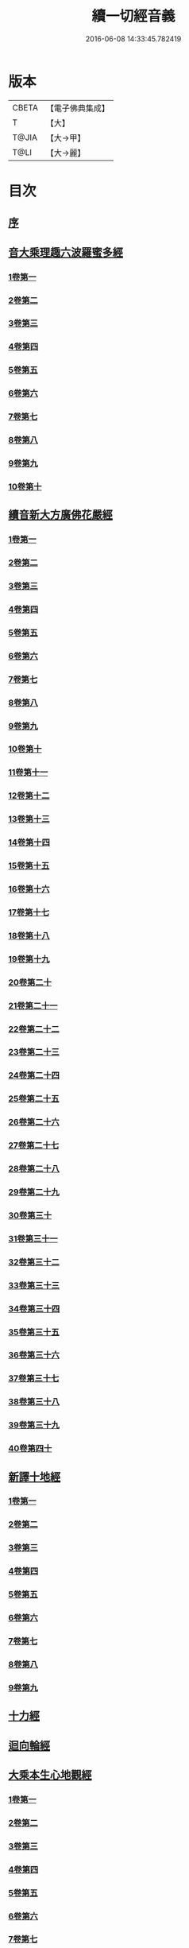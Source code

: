 #+TITLE: 續一切經音義 
#+DATE: 2016-06-08 14:33:45.782419

* 版本
 |     CBETA|【電子佛典集成】|
 |         T|【大】     |
 |     T@JIA|【大→甲】   |
 |      T@LI|【大→麗】   |

* 目次
** [[file:KR6s0014_001.txt::001-0934a6][序]]
** [[file:KR6s0014_001.txt::001-0934c3][音大乘理趣六波羅蜜多經]]
*** [[file:KR6s0014_001.txt::001-0934c5][1卷第一]]
*** [[file:KR6s0014_001.txt::001-0935c14][2卷第二]]
*** [[file:KR6s0014_001.txt::001-0936a23][3卷第三]]
*** [[file:KR6s0014_001.txt::001-0937a20][4卷第四]]
*** [[file:KR6s0014_001.txt::001-0937b17][5卷第五]]
*** [[file:KR6s0014_001.txt::001-0937c10][6卷第六]]
*** [[file:KR6s0014_001.txt::001-0937c22][7卷第七]]
*** [[file:KR6s0014_001.txt::001-0938a24][8卷第八]]
*** [[file:KR6s0014_001.txt::001-0938b19][9卷第九]]
*** [[file:KR6s0014_001.txt::001-0938c2][10卷第十]]
** [[file:KR6s0014_002.txt::002-0938c20][續音新大方廣佛花嚴經]]
*** [[file:KR6s0014_002.txt::002-0938c22][1卷第一]]
*** [[file:KR6s0014_002.txt::002-0939b11][2卷第二]]
*** [[file:KR6s0014_002.txt::002-0939c11][3卷第三]]
*** [[file:KR6s0014_002.txt::002-0939c17][4卷第四]]
*** [[file:KR6s0014_002.txt::002-0940a12][5卷第五]]
*** [[file:KR6s0014_002.txt::002-0940b5][6卷第六]]
*** [[file:KR6s0014_002.txt::002-0940b22][7卷第七]]
*** [[file:KR6s0014_002.txt::002-0940c20][8卷第八]]
*** [[file:KR6s0014_002.txt::002-0941a8][9卷第九]]
*** [[file:KR6s0014_002.txt::002-0941b7][10卷第十]]
*** [[file:KR6s0014_002.txt::002-0941c4][11卷第十一]]
*** [[file:KR6s0014_002.txt::002-0942a2][12卷第十二]]
*** [[file:KR6s0014_002.txt::002-0942b17][13卷第十三]]
*** [[file:KR6s0014_002.txt::002-0942c6][14卷第十四]]
*** [[file:KR6s0014_002.txt::002-0942c22][15卷第十五]]
*** [[file:KR6s0014_003.txt::003-0943b3][16卷第十六]]
*** [[file:KR6s0014_003.txt::003-0943b17][17卷第十七]]
*** [[file:KR6s0014_003.txt::003-0943b18][18卷第十八]]
*** [[file:KR6s0014_003.txt::003-0943c2][19卷第十九]]
*** [[file:KR6s0014_003.txt::003-0943c9][20卷第二十]]
*** [[file:KR6s0014_003.txt::003-0943c12][21卷第二十一]]
*** [[file:KR6s0014_003.txt::003-0943c15][22卷第二十二]]
*** [[file:KR6s0014_003.txt::003-0943c20][23卷第二十三]]
*** [[file:KR6s0014_003.txt::003-0944a6][24卷第二十四]]
*** [[file:KR6s0014_003.txt::003-0944a16][25卷第二十五]]
*** [[file:KR6s0014_003.txt::003-0944b4][26卷第二十六]]
*** [[file:KR6s0014_003.txt::003-0944b15][27卷第二十七]]
*** [[file:KR6s0014_003.txt::003-0944b19][28卷第二十八]]
*** [[file:KR6s0014_003.txt::003-0944c10][29卷第二十九]]
*** [[file:KR6s0014_003.txt::003-0944c17][30卷第三十]]
*** [[file:KR6s0014_003.txt::003-0944c23][31卷第三十一]]
*** [[file:KR6s0014_003.txt::003-0945a8][32卷第三十二]]
*** [[file:KR6s0014_003.txt::003-0945a15][33卷第三十三]]
*** [[file:KR6s0014_003.txt::003-0945b1][34卷第三十四]]
*** [[file:KR6s0014_003.txt::003-0945b6][35卷第三十五]]
*** [[file:KR6s0014_003.txt::003-0945b19][36卷第三十六]]
*** [[file:KR6s0014_003.txt::003-0945c9][37卷第三十七]]
*** [[file:KR6s0014_003.txt::003-0945c18][38卷第三十八]]
*** [[file:KR6s0014_003.txt::003-0945c20][39卷第三十九]]
*** [[file:KR6s0014_003.txt::003-0945c22][40卷第四十]]
** [[file:KR6s0014_003.txt::003-0946a3][新譯十地經]]
*** [[file:KR6s0014_003.txt::003-0946a3][1卷第一]]
*** [[file:KR6s0014_003.txt::003-0946b12][2卷第二]]
*** [[file:KR6s0014_003.txt::003-0946c11][3卷第三]]
*** [[file:KR6s0014_003.txt::003-0946c21][4卷第四]]
*** [[file:KR6s0014_003.txt::003-0947a22][5卷第五]]
*** [[file:KR6s0014_003.txt::003-0947b3][6卷第六]]
*** [[file:KR6s0014_003.txt::003-0947b12][7卷第七]]
*** [[file:KR6s0014_003.txt::003-0947b21][8卷第八]]
*** [[file:KR6s0014_003.txt::003-0947c2][9卷第九]]
** [[file:KR6s0014_003.txt::003-0947c7][十力經]]
** [[file:KR6s0014_003.txt::003-0947c9][迴向輪經]]
** [[file:KR6s0014_004.txt::004-0948a2][大乘本生心地觀經]]
*** [[file:KR6s0014_004.txt::004-0948a16][1卷第一]]
*** [[file:KR6s0014_004.txt::004-0948b15][2卷第二]]
*** [[file:KR6s0014_004.txt::004-0948b23][3卷第三]]
*** [[file:KR6s0014_004.txt::004-0948c11][4卷第四]]
*** [[file:KR6s0014_004.txt::004-0949a8][5卷第五]]
*** [[file:KR6s0014_004.txt::004-0949a18][6卷第六]]
*** [[file:KR6s0014_004.txt::004-0949b7][7卷第七]]
*** [[file:KR6s0014_004.txt::004-0949b10][8卷第八]]
** [[file:KR6s0014_004.txt::004-0949b16][守護國界主陀羅尼經]]
*** [[file:KR6s0014_004.txt::004-0949b16][1卷第一]]
*** [[file:KR6s0014_004.txt::004-0949c5][2卷第二]]
*** [[file:KR6s0014_004.txt::004-0949c10][3卷第三]]
*** [[file:KR6s0014_004.txt::004-0949c18][4卷第四]]
*** [[file:KR6s0014_004.txt::004-0950a11][5卷第五]]
*** [[file:KR6s0014_004.txt::004-0950a18][6卷第六]]
*** [[file:KR6s0014_004.txt::004-0950b9][7卷第七]]
*** [[file:KR6s0014_004.txt::004-0950b20][8卷第八]]
*** [[file:KR6s0014_004.txt::004-0950b24][9卷第九]]
*** [[file:KR6s0014_004.txt::004-0950c18][10卷第十]]
** [[file:KR6s0014_004.txt::004-0951a8][大乘瑜伽千鉢文殊大教王經]]
*** [[file:KR6s0014_004.txt::004-0951a8][1卷第一]]
*** [[file:KR6s0014_004.txt::004-0951b12][2卷第二]]
*** [[file:KR6s0014_004.txt::004-0951b16][3卷第三]]
*** [[file:KR6s0014_004.txt::004-0951b19][4卷第四]]
*** [[file:KR6s0014_004.txt::004-0951c3][5卷第五]]
*** [[file:KR6s0014_004.txt::004-0951c11][6卷第六]]
*** [[file:KR6s0014_004.txt::004-0951c19][7卷第七]]
*** [[file:KR6s0014_004.txt::004-0951c23][8卷第八]]
*** [[file:KR6s0014_004.txt::004-0952a2][9卷第九]]
*** [[file:KR6s0014_004.txt::004-0952a5][10卷第十]]
** [[file:KR6s0014_005.txt::005-0952c1][新譯仁王護國般若波羅蜜多經]]
*** [[file:KR6s0014_005.txt::005-0952c1][1卷上]]
*** [[file:KR6s0014_005.txt::005-0953b23][2卷下]]
** [[file:KR6s0014_005.txt::005-0954a6][大威力烏樞瑟摩明王經]]
*** [[file:KR6s0014_005.txt::005-0954a6][1卷上]]
*** [[file:KR6s0014_005.txt::005-0954b20][2卷下]]
** [[file:KR6s0014_005.txt::005-0954c6][金剛頂真實大教王經]]
*** [[file:KR6s0014_005.txt::005-0954c6][1卷上]]
*** [[file:KR6s0014_005.txt::005-0954c15][2卷中]]
*** [[file:KR6s0014_005.txt::005-0954c19][3卷下]]
** [[file:KR6s0014_005.txt::005-0955a9][金剛頂修習毘盧遮那三摩地法]]
** [[file:KR6s0014_005.txt::005-0955a16][金剛恐怖最勝心明王經]]
** [[file:KR6s0014_005.txt::005-0955b4][不動使者陀羅尼祕密法]]
** [[file:KR6s0014_005.txt::005-0955b16][普遍智藏般若波羅蜜多心經]]
** [[file:KR6s0014_005.txt::005-0955b20][觀自在多羅菩薩經]]
** [[file:KR6s0014_005.txt::005-0955c6][一字奇特佛頂經]]
*** [[file:KR6s0014_005.txt::005-0955c6][1卷上]]
*** [[file:KR6s0014_005.txt::005-0955c23][2卷中]]
*** [[file:KR6s0014_005.txt::005-0956a10][3卷下¶]]
** [[file:KR6s0014_005.txt::005-0956a10][阿唎多羅阿嚕力經]]
** [[file:KR6s0014_005.txt::005-0956a20][金剛頂瑜伽文殊師利菩薩經一卷]]
** [[file:KR6s0014_005.txt::005-0956b5][底哩三昧耶不動使者念誦經]]
** [[file:KR6s0014_005.txt::005-0956b17][大方廣觀音菩薩授記經]]
** [[file:KR6s0014_005.txt::005-0956b20][菩提場所說一字頂輪王經]]
*** [[file:KR6s0014_005.txt::005-0956b21][1卷第一]]
*** [[file:KR6s0014_005.txt::005-0956c10][2卷第二]]
*** [[file:KR6s0014_005.txt::005-0957a2][3卷第三]]
*** [[file:KR6s0014_005.txt::005-0957a11][4卷第四]]
*** [[file:KR6s0014_005.txt::005-0957a24][5卷第五]]
** [[file:KR6s0014_005.txt::005-0957b4][金剛頂瑜伽分別聖位經]]
** [[file:KR6s0014_005.txt::005-0957b8][十一面觀自在菩薩祕密儀軌經]]
** [[file:KR6s0014_005.txt::005-0957b24][出生無邊門陀羅尼經]]
** [[file:KR6s0014_005.txt::005-0957c4][大吉祥天女無垢大乘經]]
** [[file:KR6s0014_005.txt::005-0957c7][大吉祥天女十二名號經]]
** [[file:KR6s0014_005.txt::005-0957c8][一切如來金剛壽命陀羅尼經]]
** [[file:KR6s0014_005.txt::005-0957c11][金剛頂瑜伽十八會指歸]]
** [[file:KR6s0014_005.txt::005-0957c15][瑜伽念珠經]]
** [[file:KR6s0014_005.txt::005-0957c16][普賢行願讚]]
** [[file:KR6s0014_005.txt::005-0957c17][大集地藏菩薩問法身讚]]
** [[file:KR6s0014_005.txt::005-0957c18][金剛頂理趣般若經]]
** [[file:KR6s0014_006.txt::006-0958b4][佛母大孔雀明王經]]
*** [[file:KR6s0014_006.txt::006-0958b4][1卷上]]
*** [[file:KR6s0014_006.txt::006-0958c6][2卷中]]
*** [[file:KR6s0014_006.txt::006-0958c23][3卷下]]
** [[file:KR6s0014_006.txt::006-0959a8][大雲輪請雨經]]
*** [[file:KR6s0014_006.txt::006-0959a8][1卷上]]
*** [[file:KR6s0014_006.txt::006-0959a17][2卷下]]
** [[file:KR6s0014_006.txt::006-0959a20][大乘緣生稻𦼮喻經]]
** [[file:KR6s0014_006.txt::006-0959b1][穰虞利童女經]]
** [[file:KR6s0014_006.txt::006-0959b8][一切如來寶篋印陀羅尼經]]
** [[file:KR6s0014_006.txt::006-0959b23][授菩提心戒儀]]
** [[file:KR6s0014_006.txt::006-0959b24][大樂不空般若波羅蜜多理趣釋]]
** [[file:KR6s0014_006.txt::006-0959c12][大寶廣博樓閣善住祕密陀羅尼經]]
*** [[file:KR6s0014_006.txt::006-0959c12][1卷上]]
*** [[file:KR6s0014_006.txt::006-0960b2][2卷中]]
*** [[file:KR6s0014_006.txt::006-0960b10][3卷下]]
** [[file:KR6s0014_006.txt::006-0960b20][菩提場莊嚴陀羅尼]]
** [[file:KR6s0014_006.txt::006-0960c7][文殊問字母品]]
** [[file:KR6s0014_006.txt::006-0960c8][觀自在菩薩說普賢陀羅尼經]]
** [[file:KR6s0014_006.txt::006-0960c12][除一切疾病陀羅尼經]]
** [[file:KR6s0014_006.txt::006-0960c18][三十五佛禮懺文]]
** [[file:KR6s0014_006.txt::006-0960c19][能除一切眼疾陀羅尼經]]
** [[file:KR6s0014_006.txt::006-0960c24][八大菩薩曼茶羅經]]
** [[file:KR6s0014_006.txt::006-0961a5][葉衣觀自在菩薩經]]
** [[file:KR6s0014_006.txt::006-0961a14][毘沙門天王經]]
** [[file:KR6s0014_006.txt::006-0961a18][呵利帝母真言法]]
** [[file:KR6s0014_006.txt::006-0961a23][救拔焰口餓鬼陀羅尼經]]
** [[file:KR6s0014_006.txt::006-0961b4][金剛頂蓮花部心念誦法]]
** [[file:KR6s0014_006.txt::006-0961b11][金剛頂瑜伽千手千眼觀自在菩薩念誦儀]]
** [[file:KR6s0014_006.txt::006-0961c2][金剛頂勝初瑜伽普賢菩薩念誦法]]
** [[file:KR6s0014_006.txt::006-0961c11][無量壽如來念誦修觀行儀軌]]
** [[file:KR6s0014_006.txt::006-0961c20][金剛頂經一字頂輪王念誦儀]]
** [[file:KR6s0014_006.txt::006-0962a13][金剛頂瑜伽金剛薩埵五祕修行念誦儀]]
** [[file:KR6s0014_006.txt::006-0962a17][金剛王菩薩祕密念誦儀]]
** [[file:KR6s0014_006.txt::006-0962a23][一字頂輪王念誦儀軌]]
** [[file:KR6s0014_006.txt::006-0962b10][大虛空藏菩薩念誦法]]
** [[file:KR6s0014_006.txt::006-0962b13][佛頂尊勝陀羅尼念誦儀軌]]
** [[file:KR6s0014_006.txt::006-0962b19][阿閦如來念誦法]]
** [[file:KR6s0014_006.txt::006-0962b22][最勝無比大威德金輪佛頂熾盛光陀羅尼經]]
** [[file:KR6s0014_007.txt::007-0963b14][仁王般若波羅蜜念誦儀軌]]
** [[file:KR6s0014_007.txt::007-0963b21][瑜伽蓮花部念誦法]]
** [[file:KR6s0014_007.txt::007-0963b27][金剛頂瑜伽護魔儀軌]]
** [[file:KR6s0014_007.txt::007-0963c5][觀自在多羅念誦儀軌]]
** [[file:KR6s0014_007.txt::007-0963c10][觀自在如意輪菩薩念誦法]]
** [[file:KR6s0014_007.txt::007-0963c16][甘露軍茶利菩薩供養念誦儀]]
** [[file:KR6s0014_007.txt::007-0964a5][三十七尊禮懺儀]]
** [[file:KR6s0014_007.txt::007-0964a7][大聖文殊師利菩薩讚法身禮]]
** [[file:KR6s0014_007.txt::007-0964a10][都部陀羅尼目]]
** [[file:KR6s0014_007.txt::007-0964a13][金剛壽命陀羅尼念誦法]]
** [[file:KR6s0014_007.txt::007-0964a18][大方廣佛花嚴經入法界四十二字觀門]]
** [[file:KR6s0014_007.txt::007-0964a20][觀自在菩薩心真言觀行儀軌]]
** [[file:KR6s0014_007.txt::007-0964a24][大聖文殊師利佛剎功德莊嚴經]]
*** [[file:KR6s0014_007.txt::007-0964a24][1卷上]]
*** [[file:KR6s0014_007.txt::007-0964b13][2卷中]]
*** [[file:KR6s0014_007.txt::007-0964b17][3卷下]]
** [[file:KR6s0014_007.txt::007-0964c3][大樂金剛薩埵修行儀軌]]
** [[file:KR6s0014_007.txt::007-0964c9][成就妙法蓮華經王瑜伽儀軌]]
** [[file:KR6s0014_007.txt::007-0964c20][大藥叉女歡喜母并愛子成就法]]
** [[file:KR6s0014_007.txt::007-0965a5][金剛頂瑜伽金剛薩埵念誦儀]]
** [[file:KR6s0014_007.txt::007-0965a9][普遍光明無能勝大明王大隨求陀羅尼經]]
*** [[file:KR6s0014_007.txt::007-0965a9][1卷上]]
*** [[file:KR6s0014_007.txt::007-0965a24][2卷下]]
** [[file:KR6s0014_007.txt::007-0965b8][聖迦抳忿怒金剛童子成就儀軌經]]
*** [[file:KR6s0014_007.txt::007-0965b8][1卷上]]
*** [[file:KR6s0014_007.txt::007-0965b20][2卷中]]
*** [[file:KR6s0014_007.txt::007-0965c9][3卷下]]
** [[file:KR6s0014_007.txt::007-0965c16][聖閻曼德迦威怒王立成大神驗念誦法]]
** [[file:KR6s0014_007.txt::007-0965c22][文殊師利根本大教王經金翅鳥王品]]
** [[file:KR6s0014_007.txt::007-0966a4][五字陀羅尼頌]]
** [[file:KR6s0014_007.txt::007-0966a8][不空羂索大灌頂光真言經]]
** [[file:KR6s0014_007.txt::007-0966a11][金剛頂超勝三界文殊五字真言勝相]]
** [[file:KR6s0014_007.txt::007-0966a13][金剛手光明無動尊大威怒王念誦儀]]
** [[file:KR6s0014_007.txt::007-0966a24][觀自在大悲成就蓮花部念誦法]]
** [[file:KR6s0014_007.txt::007-0966b15][觀自在如意輪瑜伽]]
** [[file:KR6s0014_007.txt::007-0966b20][修習般若波羅蜜菩薩觀行念誦儀]]
** [[file:KR6s0014_007.txt::007-0966b22][金剛頂他化自在天理趣會普賢修行儀軌]]
** [[file:KR6s0014_007.txt::007-0966c3][末利支提婆花鬘經]]
** [[file:KR6s0014_007.txt::007-0966c7][金輪佛頂要略念誦法]]
** [[file:KR6s0014_007.txt::007-0966c8][大孔雀明王畫像壇儀]]
** [[file:KR6s0014_007.txt::007-0966c9][瑜伽金剛頂釋字母品]]
** [[file:KR6s0014_007.txt::007-0966c11][大聖天雙身毘那夜迦法]]
** [[file:KR6s0014_007.txt::007-0966c19][仁王般若陀羅尼釋]]
** [[file:KR6s0014_007.txt::007-0966c20][金剛頂瑜伽降三世極三密門]]
** [[file:KR6s0014_007.txt::007-0966c21][依目錄有大乘緣生論]]
** [[file:KR6s0014_008.txt::008-0967a5][續音根本說一切有部毘奈耶藥事]]
*** [[file:KR6s0014_008.txt::008-0967a8][1卷第一]]
*** [[file:KR6s0014_008.txt::008-0967b14][2卷第二]]
*** [[file:KR6s0014_008.txt::008-0967c8][3卷第三]]
*** [[file:KR6s0014_008.txt::008-0967c22][4卷第四]]
*** [[file:KR6s0014_008.txt::008-0968a10][5卷第五]]
*** [[file:KR6s0014_008.txt::008-0968b8][6卷第六]]
*** [[file:KR6s0014_008.txt::008-0968c6][7卷第七]]
*** [[file:KR6s0014_008.txt::008-0968c21][8卷第八]]
*** [[file:KR6s0014_008.txt::008-0969a19][9卷第九]]
*** [[file:KR6s0014_008.txt::008-0969b8][10卷第十]]
*** [[file:KR6s0014_008.txt::008-0969b19][11卷第十一]]
*** [[file:KR6s0014_008.txt::008-0969c8][12卷第十二]]
*** [[file:KR6s0014_008.txt::008-0970a3][13卷第十三]]
*** [[file:KR6s0014_008.txt::008-0970a12][14卷第十四]]
*** [[file:KR6s0014_008.txt::008-0970a23][15卷第十五]]
*** [[file:KR6s0014_008.txt::008-0970b11][16卷第十六]]
*** [[file:KR6s0014_008.txt::008-0970b22][17卷第十七]]
*** [[file:KR6s0014_008.txt::008-0970c5][18卷第十八]]
*** [[file:KR6s0014_008.txt::008-0970c13][19卷第十九]]
*** [[file:KR6s0014_008.txt::008-0970c21][20卷第二十]]
** [[file:KR6s0014_009.txt::009-0971a17][根本說一切有部毘奈耶破僧事]]
*** [[file:KR6s0014_009.txt::009-0971a17][1卷第一]]
*** [[file:KR6s0014_009.txt::009-0971b14][2卷第二]]
*** [[file:KR6s0014_009.txt::009-0971c7][3卷第三]]
*** [[file:KR6s0014_009.txt::009-0971c18][4卷第四]]
*** [[file:KR6s0014_009.txt::009-0972a16][5卷第五]]
*** [[file:KR6s0014_009.txt::009-0972b7][6卷第六]]
*** [[file:KR6s0014_009.txt::009-0972b10][7卷第七]]
*** [[file:KR6s0014_009.txt::009-0972b19][8卷第八]]
*** [[file:KR6s0014_009.txt::009-0972c12][9卷第九]]
*** [[file:KR6s0014_009.txt::009-0972c20][10卷第十]]
*** [[file:KR6s0014_009.txt::009-0973b4][11卷第十一]]
*** [[file:KR6s0014_009.txt::009-0973b18][12卷第十二]]
*** [[file:KR6s0014_009.txt::009-0973c4][13卷第十三]]
*** [[file:KR6s0014_009.txt::009-0973c8][14卷第十四]]
*** [[file:KR6s0014_009.txt::009-0973c16][15卷第十五]]
*** [[file:KR6s0014_009.txt::009-0974a4][16卷第十六]]
*** [[file:KR6s0014_009.txt::009-0974a12][17卷第十七]]
*** [[file:KR6s0014_009.txt::009-0974a19][18卷第十八]]
*** [[file:KR6s0014_009.txt::009-0974b6][19卷第十九]]
*** [[file:KR6s0014_009.txt::009-0974b14][20卷第二十]]
** [[file:KR6s0014_009.txt::009-0974b23][根本說一切有部毘奈耶出家事]]
*** [[file:KR6s0014_009.txt::009-0974b23][1卷第一]]
*** [[file:KR6s0014_009.txt::009-0974c11][2卷第二]]
*** [[file:KR6s0014_009.txt::009-0974c15][3卷第三]]
*** [[file:KR6s0014_009.txt::009-0974c19][4卷第四]]
*** [[file:KR6s0014_009.txt::009-0974c20][5卷第五]]
** [[file:KR6s0014_009.txt::009-0975a7][根本說一切有部毘奈耶皮革事]]
*** [[file:KR6s0014_009.txt::009-0975a7][1卷上]]
*** [[file:KR6s0014_009.txt::009-0975a16][2卷下]]
** [[file:KR6s0014_009.txt::009-0975b4][根本說一切有部毘奈耶安居事]]
** [[file:KR6s0014_009.txt::009-0975b9][根本說一切有部毘奈耶羯恥那衣事]]
** [[file:KR6s0014_009.txt::009-0975b14][根本說一切有部毘奈耶隨意事]]
** [[file:KR6s0014_010.txt::010-0975c14][琳法師別傳]]
*** [[file:KR6s0014_010.txt::010-0975c14][1卷上]]
*** [[file:KR6s0014_010.txt::010-0977b4][2卷中]]
*** [[file:KR6s0014_010.txt::010-0977c18][3卷下]]
** [[file:KR6s0014_010.txt::010-0978b12][續開元釋教錄]]
*** [[file:KR6s0014_010.txt::010-0978b12][1卷上]]
*** [[file:KR6s0014_010.txt::010-0979b2][2卷中]]
*** [[file:KR6s0014_010.txt::010-0979b21][3卷下]]

* 卷
[[file:KR6s0014_001.txt][續一切經音義 1]]
[[file:KR6s0014_002.txt][續一切經音義 2]]
[[file:KR6s0014_003.txt][續一切經音義 3]]
[[file:KR6s0014_004.txt][續一切經音義 4]]
[[file:KR6s0014_005.txt][續一切經音義 5]]
[[file:KR6s0014_006.txt][續一切經音義 6]]
[[file:KR6s0014_007.txt][續一切經音義 7]]
[[file:KR6s0014_008.txt][續一切經音義 8]]
[[file:KR6s0014_009.txt][續一切經音義 9]]
[[file:KR6s0014_010.txt][續一切經音義 10]]

